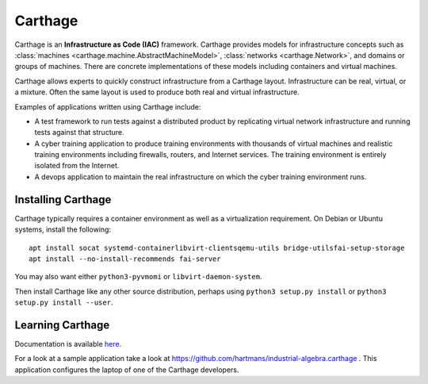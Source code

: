 Carthage
========

Carthage is an **Infrastructure as Code (IAC)** framework.
Carthage provides models for infrastructure concepts such as :class:`machines <carthage.machine.AbstractMachineModel>`, :class:`networks <carthage.Network>`, and domains or groups of machines.  There are concrete implementations of these models including containers and virtual machines.

Carthage allows experts to quickly construct infrastructure from a Carthage layout.  Infrastructure can be real, virtual, or a mixture.  Often the same layout is used to produce both real and virtual infrastructure.

Examples of applications written using Carthage include:

* A test framework to run tests against a distributed product by replicating virtual network infrastructure and running tests against that structure.

* A cyber training application to produce training environments with thousands of virtual machines and realistic training environments including firewalls, routers, and Internet services.  The training environment is entirely isolated from the Internet.

* A devops application to maintain the real infrastructure on which the cyber training environment runs.

Installing Carthage
*******************

Carthage typically requires  a container environment as well as a virtualization requirement.  On Debian or Ubuntu systems, install the following::

  apt install socat systemd-containerlibvirt-clientsqemu-utils bridge-utilsfai-setup-storage
  apt install --no-install-recommends fai-server
  
You may also want either ``python3-pyvmomi`` or ``libvirt-daemon-system``.

Then install Carthage like any other source distribution, perhaps using ``python3 setup.py install`` or ``python3 setup.py install --user``.

Learning Carthage
*****************
Documentation is available `here <https://carthage.readthedocs.io/>`_.


For a look at a sample application take a look at https://github.com/hartmans/industrial-algebra.carthage .  This application configures the laptop of one of the Carthage developers.
